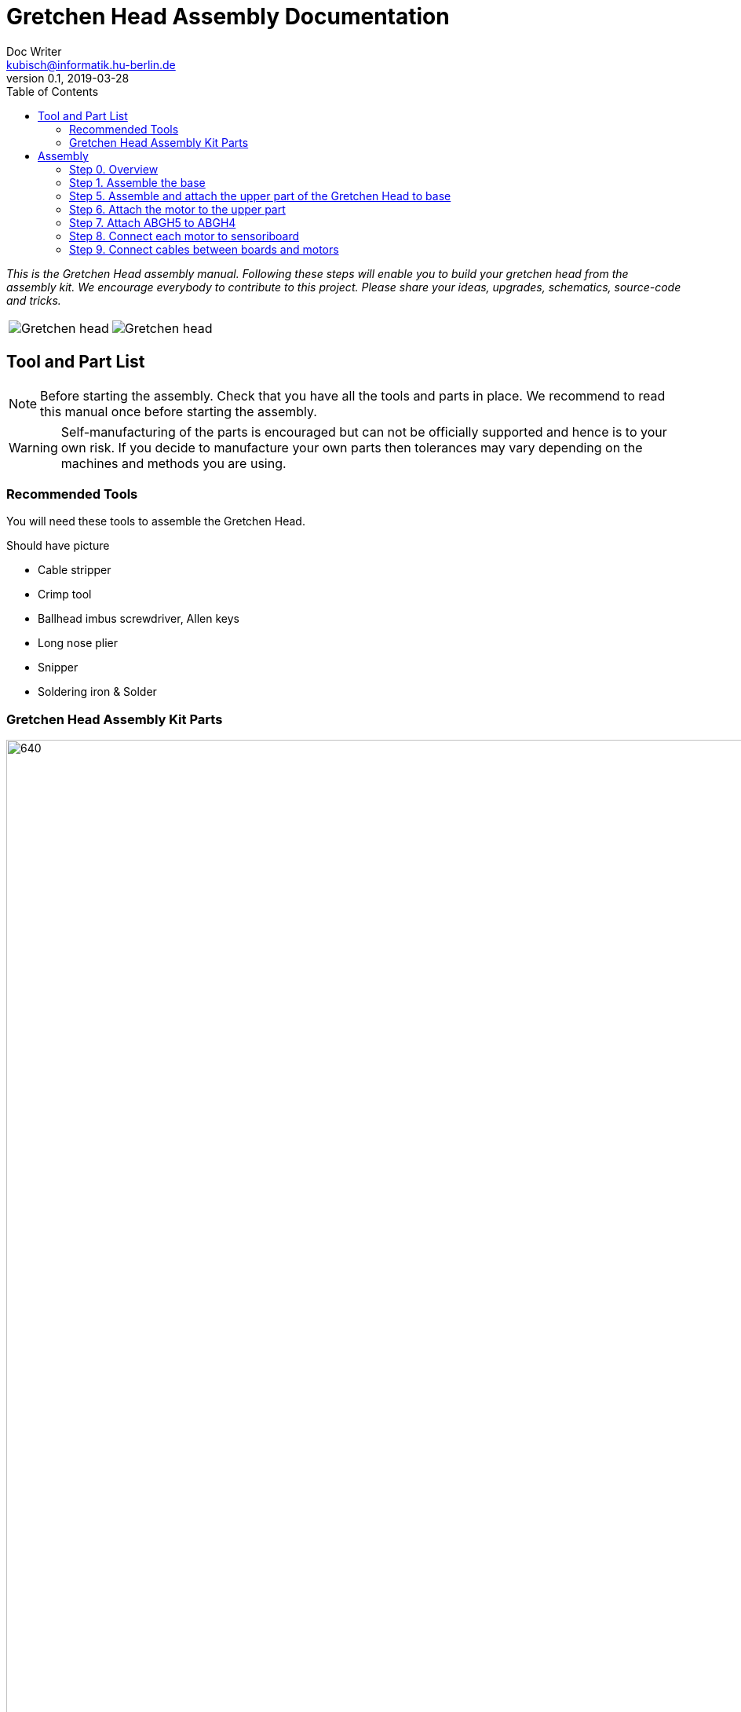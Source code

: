 = Gretchen Head Assembly Documentation
Doc Writer <kubisch@informatik.hu-berlin.de>
v0.1, 2019-03-28
:imagesdir: ./images
:toc:

_This is the Gretchen Head assembly manual.
Following these steps will enable you to build your gretchen head from the assembly kit.
We encourage everybody to contribute to this project.
Please share your ideas, upgrades, schematics, source-code and tricks._

[cols="a,a"]
|====
| image::before_assembly.png[Gretchen head] | image::after_assembly.png[Gretchen head]
|====


== Tool and Part List
NOTE: Before starting the assembly. Check that you have all the tools and parts in place. We recommend to read this manual once before starting the assembly.

WARNING: Self-manufacturing of the parts is encouraged but can not be officially supported and hence is to your own risk. If you decide to manufacture your own parts then tolerances may vary depending on the machines and methods you are using.

=== Recommended Tools
You will need these tools to assemble the Gretchen Head.

Should have picture

* Cable stripper
* Crimp tool
* Ballhead imbus screwdriver, Allen keys
* Long nose plier
* Snipper
* Soldering iron & Solder

=== Gretchen Head Assembly Kit Parts

image:before_assembly_labeling.png[640,480,width=150%,scaledwidth=150%]

[cols="1,1,1,1" width="100%"]
|====
2+| *3D-Printed Parts*
2+| *Electronic Parts*
| 1  | ABGH1, Lower part | 2 | Motor XL-320
| 1  | ABGH2, Lower part | 1 | U2D2 Power hub Board
| 1  | ABGH3, Bearing part | 1 | Camera HBV-1615
| 1  | ABGH4, Upper part | 1 | Dynamixel cable from motor to motor
| 1  | ABGH5, Upper part | 2 | Dynamixel cable from motor to board
| 1  | ABGH6, Upper part | 1 | Ball bearing, 42mm x 30mm x 7mm
|====



[cols="1,1,1,1"]
|====
4+| *Bolts and Nuts*
2+| *M2*
2+| *M3, M4*
| 1  | M4 x20, Upper assembly | 1  | M4 Nut, Upper assembly
| 3  | M2.5 x15, Base assembly | 20  | M2.5 x10, Upper and Base assembly, Servo and board mount
|====

== Assembly

Assembly is done in several steps.
Although there are many possible ways to assemble,
we recommend the order given in the manual.

=== Step 0. Overview
The assembly of the Gretchen head is divided into 2 main parts. First, we need to assemble the base of the grethen head.
The base of the gretchen head contains a single motor allowing the robot to move left and right. Second, we assemble the upper part of the gretchen head.
The upper part also contains a single motor that allows the robot to move up and down.

[cols="a,a"]
|====
| *Base* | *Upper part*
| image::IMG_4352.jpg[320,240] | image::IMG_4351.jpg[320,240]
|====



=== Step 1. Assemble the base
*Overview*: We will be assembling the base of the Gretchen head. We will be attaching a motor and a sensoriboard to the base.

[cols="a,a"]
|====
2+| *Tools*:  pinset, allen key
2+|  image::IMG_0868.JPG[320,240]
|====

==== Step 4.1 Attach the motor to ABGH1
*Components* : 1x ABGH1, 1x motor with sensoriboard, 2x M4x16, 2xM4 nut

[cols="a,a"]
|====
| *Before* | *After*
| image::IMG_0864.JPG[320,240] | image::IMG_0867.JPG[320,240]
|====

*Instruction*

4.1.1 Attach the M4x16 nut and bolt loosely on to the servo motor.

4.1.2 Insert the motor into the ABGH1 3D printed part

4.1.3 Screw the bolt while holding the nut so that the motor is tightly attached to ABGH1

4.1.4 Insert the remaining bolt and nut into the motor and ABGH1

4.1.5 Tighten the bolt and nut

link:https://youtu.be/Fe6YRPMAatY[click here to watch the video tutorial]

==== Step 4.2 Insert the bearing into ABGH2
*Components* : 1x ABGH2, 1xbearing

[cols="a,a"]
|====
| *Before* | *After*
| image::IMG_0869.JPG[320,240] | image::IMG_0870.JPG[320,240]
|====

*Instruction*

4.2.1 Align the bearing with the ABGH2

4.2.2 Push the bearing into the ABGH2

link:https://youtu.be/jChvOPqLV4I[click here to watch the video tutorial]

==== Step 4.3 Combine ABGH1 with ABGH2
*Components* : 1x ABGH1, 1xABGH2, 3xM3x10

[cols="a,a"]
|====
| *Before* | *After*
| image::IMG_0872.JPG[320,240] | image::IMG_0874.JPG[320,240]
|====

*Instruction*

4.3.1 Align ABGH1 with the ABGH2

4.3.2 Insert M3x10 bolt and screw it on tight.

    * Need to apply pressure when screwing

link:https://youtu.be/rW_i_nmOKkM[click here to watch the video tutorial]

Attach the base part to the servo. The servo should be movable in ~90° in both
directions.

=== Step 5. Assemble and attach the upper part of the Gretchen Head to base

Overview: We assemble the upper part of the Gretchen Head and x-horn of the servo.

[cols="a,a"]
|====
2+| *Tools*: Allen keys, screw driver
2+|  image::IMG_0883.JPG[320,240]
|====

*Components* : assembled base, 3d print parts (ABGH3, ABGH4), x-horn, 3x M2 bolts

[cols="a,a"]
|====
| *Before* | *After*
| image:IMG_0876.JPG[320,240]| image:IMG_0877.JPG[320,240]
|====

*Instructions*

5.1 Attach a x-horn to ABGH3 with two bolts.
[cols="a,a"]
|====
| image::IMG_999.jpg[160,120] | If the hole is too big, you can use a longer bolt (M2 x15) and nut to hold them in place.
|====

5.2 Combine ABGH3 with ABGH4.

5.3 Attach the upper part to the servo on base.

    * The servo should be movable in ~90 degress in both directions.

    * Try moving the upper part attached to the motor left and right to find the middle

    * Unscrew and screw to adjust the upper part to the middle


link:https://www.youtube.com/watch?v=EsaZwQV3XkA&list=PLYVBkbWq7-9GDQf_p39D-3R0lgW0Ku453&index=14[click here to watch the video tutorial]


=== Step 6. Attach the motor to the upper part

*Overview* : We attach a motor to the upper part of the Gretchen head.

[cols="a,a"]
|====
2+| *Tools*: Allen keys
2+|  image::IMG_0879.JPG[320,240]
|====


*Components* : assembled base, motor, 2x M4 bolt, 2x M4 nut

[cols="a,a"]
|====
| *Before* | *After*
| image:IMG_0880.JPG[320,240]| image:IMG_0881.JPG[320,240]
|====

*Instructions*

6.1 Mount the motor to ABGH4.

6.2 Screw two M4 bolts for assembling the motor and ABGH4.

link:https://www.youtube.com/watch?v=GDsHdo497Fw&list=PLYVBkbWq7-9GDQf_p39D-3R0lgW0Ku453&index=15[click here to watch the video tutorial]

=== Step 7. Attach ABGH5 to ABGH4

*Overview* : We attach ABGH5 to ABGH4 so that it moves up and down. The camera will be attached to ABGH5.

[cols="a,a"]
|====
2+| *Tools*: Allen keys, screw driver
2+|  image::IMG_0883.JPG[320,240]
|====


*Components* : assembled base, ABGH5 (3d print part), M4 bolt, M4 nut, 3x M2 bolts, 2x M2 nuts

[cols="a,a"]
|====
| *Before* | *After*
| image:IMG_0886.JPG[320,240]| image:IMG_0889.JPG[320,240]
|====

*Instructions*

7.1 Screw the x-horn to ABGH5.

7.2 Attach the motor and ABGH5.

    * The servo should be movable in ~90 degress in both directions. 

link:https://www.youtube.com/watch?v=DEc8nPt5TLM&list=PLYVBkbWq7-9GDQf_p39D-3R0lgW0Ku453&index=16[click here to watch the video tutorial]


=== Step 8. Connect each motor to sensoriboard

*Overview* : There are two motors on assembled Gretchen Head. We connect each motor to the board and attach the boards to the Gretchen Head with bolts.

[cols="a,a"]
|====
2+| *Tools*: Allen keys
2+|  image::IMG_0937.JPG[320,240]
|====


*Components* : assembled Gretchen Head, 2x boards, 2x motors, 4x M2 bolts

[cols="a,a"]
|====
| *Before* | *After*
| image:IMG_0938.JPG[320,240]| image:IMG_0942.JPG[320,240]
|====


*Instructions*

8.1 Attach the boards to the assembled Gretchen Head using bolts.

8.2 The board has four headers to connect with the cable. In the figure below, please plug the two cables of the motor into the (a) and (b) header on the board.

[cols="a,a"]
|====
| image:IMG_0859.png[320,240]| image:IMG_0856.png[320,240]
|====

[cols="a,a"]
|====
| *Base* | *Upper part*
| image:IMG_0946.JPG[320,240]| image:IMG_0945.JPG[320,240]
|====


link:https://www.youtube.com/watch?v=xoMWaxC9IeA&list=PLYVBkbWq7-9GDQf_p39D-3R0lgW0Ku453&index=18[click here to watch the video tutorial]


=== Step 9. Connect cables between boards and motors

*Overview* : There are two dynamixel cables. One connects two boards. The other one is the cable to be connected with the pc.

*Components* : 3d print parts, 2x dynamixel cables


[cols="a,a"]
|====
| *Before* | *After*
| image:IMG_0941.JPG[320,240]| image:IMG_0943.JPG[320,240]
|====

*Instructions*

9.1 connect the right side of a board on upper to the left side of a board on base.

[cols="a"]
|====
| *Upper part and base* |
| image:IMG_0947.JPG[320,240]|
|====

9.2 Connect the pc to the right 4pin molex on the sensoriboard of the base .

link:https://www.youtube.com/watch?v=yl0QS3kNg6o&list=PLYVBkbWq7-9GDQf_p39D-3R0lgW0Ku453&index=19[click here to watch the video tutorial]
